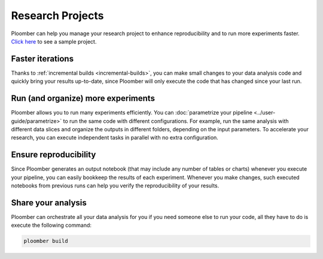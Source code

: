 Research Projects
=================

Ploomber can help you manage your research project to enhance reproducibility
and to run more experiments faster. `Click here <https://github.com/ploomber/projects/tree/master/templates/exploratory-analysis>`_ to see a sample project.

.. raw:: html

    <div class="mermaid">
    graph LR
        load[Load data] --> process[Process] --> exp1[Experiment 1]
        process --> exp2[Experiment 2]
        process --> exp3[Experiment 3]
        process --> exp4[Experiment 4]
        exp1 --> summarize[Summarize]
        exp2 --> summarize
        exp3 --> summarize
        exp4 --> summarize
    </div>


Faster iterations
******************

Thanks to :ref:`incremental builds <incremental-builds>`, you can make small changes
to your data analysis code and quickly bring your results up-to-date, since
Ploomber will only execute the code that has changed since your last run.

Run (and organize) more experiments
***********************************

Ploomber allows you to run many experiments efficiently.
You can :doc:`parametrize your pipeline <../user-guide/parametrize>` to run the
same code with different configurations. For example, run the same analysis
with different data slices and organize the outputs in different folders,
depending on the input parameters. To accelerate your research, you can execute
independent tasks in parallel with no extra configuration.

Ensure reproducibility
**********************

Since Ploomber generates an output notebook (that may include any number of
tables or charts) whenever you execute your pipeline, you can easily bookkeep
the results of each experiment. Whenever you make changes, such executed
notebooks from previous runs can help you verify the reproducibility of your
results.

Share your analysis
*******************

Ploomber can orchestrate all your data analysis for you if you need someone
else to run your code, all they have to do is execute the following command:

.. code-block:: console

    ploomber build
